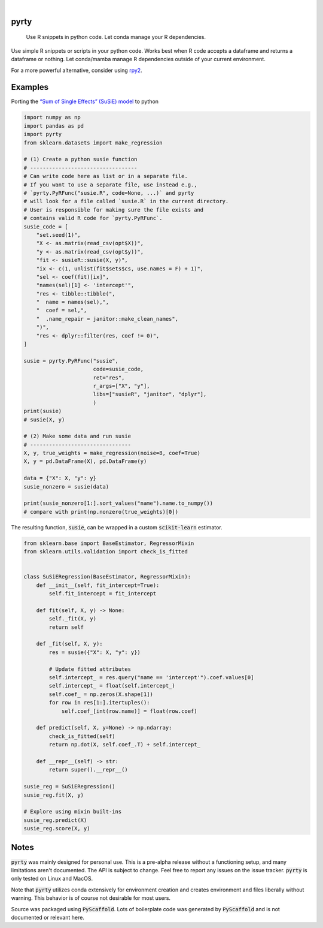.. These are examples of badges you might want to add to your README:
   please update the URLs accordingly

    .. image:: https://api.cirrus-ci.com/github/<USER>/pyrty.svg?branch=main
        :alt: Built Status
        :target: https://cirrus-ci.com/github/<USER>/pyrty
    .. image:: https://readthedocs.org/projects/pyrty/badge/?version=latest
        :alt: ReadTheDocs
        :target: https://pyrty.readthedocs.io/en/stable/
    .. image:: https://img.shields.io/coveralls/github/<USER>/pyrty/main.svg
        :alt: Coveralls
        :target: https://coveralls.io/r/<USER>/pyrty
    .. image:: https://img.shields.io/pypi/v/pyrty.svg
        :alt: PyPI-Server
        :target: https://pypi.org/project/pyrty/
    .. image:: https://img.shields.io/conda/vn/conda-forge/pyrty.svg
        :alt: Conda-Forge
        :target: https://anaconda.org/conda-forge/pyrty
    .. image:: https://pepy.tech/badge/pyrty/month
        :alt: Monthly Downloads
        :target: https://pepy.tech/project/pyrty
    .. image:: https://img.shields.io/twitter/url/http/shields.io.svg?style=social&label=Twitter
        :alt: Twitter
        :target: https://twitter.com/pyrty

.. image:: https://img.shields.io/badge/-PyScaffold-005CA0?logo=pyscaffold
    :alt: Project generated with PyScaffold
    :target: https://pyscaffold.org/

|

=====
pyrty
=====


    Use R snippets in python code. Let conda manage your R dependencies.


Use simple R snippets or scripts in your python code. Works best when R code accepts a dataframe and returns a dataframe or nothing. Let conda/mamba manage R dependencies outside of your current environment.

For a more powerful alternative, consider using `rpy2`_.


=====
Examples
=====

Porting the `“Sum of Single Effects” (SuSiE) model`_ to python

.. code-block:: python

    import numpy as np
    import pandas as pd
    import pyrty
    from sklearn.datasets import make_regression

    # (1) Create a python susie function
    # ----------------------------------
    # Can write code here as list or in a separate file.
    # If you want to use a separate file, use instead e.g.,
    # `pyrty.PyRFunc("susie.R", code=None, ...)` and pyrty 
    # will look for a file called `susie.R` in the current directory.
    # User is responsible for making sure the file exists and
    # contains valid R code for `pyrty.PyRFunc`.
    susie_code = [
        "set.seed(1)",
        "X <- as.matrix(read_csv(opt$X))",
        "y <- as.matrix(read_csv(opt$y))",
        "fit <- susieR::susie(X, y)",
        "ix <- c(1, unlist(fit$sets$cs, use.names = F) + 1)",
        "sel <- coef(fit)[ix]",
        "names(sel)[1] <- 'intercept'",
        "res <- tibble::tibble(",
        "  name = names(sel),",
        "  coef = sel,",
        "  .name_repair = janitor::make_clean_names",
        ")",
        "res <- dplyr::filter(res, coef != 0)",
    ]

    susie = pyrty.PyRFunc("susie",
                          code=susie_code,
                          ret="res",
                          r_args=["X", "y"],
                          libs=["susieR", "janitor", "dplyr"],
                          )
    print(susie)
    # susie(X, y)

    # (2) Make some data and run susie
    # --------------------------------
    X, y, true_weights = make_regression(noise=8, coef=True)
    X, y = pd.DataFrame(X), pd.DataFrame(y)

    data = {"X": X, "y": y}
    susie_nonzero = susie(data)

    print(susie_nonzero[1:].sort_values("name").name.to_numpy())
    # compare with print(np.nonzero(true_weights)[0])


The resulting function, :code:`susie`, can be wrapped in a custom :code:`scikit-learn` estimator.

.. code-block:: python

    from sklearn.base import BaseEstimator, RegressorMixin
    from sklearn.utils.validation import check_is_fitted


    class SuSiERegression(BaseEstimator, RegressorMixin):
        def __init__(self, fit_intercept=True):
            self.fit_intercept = fit_intercept

        def fit(self, X, y) -> None:
            self._fit(X, y)
            return self

        def _fit(self, X, y):
            res = susie({"X": X, "y": y})
            
            # Update fitted attributes
            self.intercept_ = res.query("name == 'intercept'").coef.values[0]
            self.intercept_ = float(self.intercept_)
            self.coef_ = np.zeros(X.shape[1])
            for row in res[1:].itertuples():
                self.coef_[int(row.name)] = float(row.coef)
            
        def predict(self, X, y=None) -> np.ndarray:
            check_is_fitted(self)
            return np.dot(X, self.coef_.T) + self.intercept_

        def __repr__(self) -> str:
            return super().__repr__()

    susie_reg = SuSiERegression()
    susie_reg.fit(X, y)

    # Explore using mixin built-ins
    susie_reg.predict(X)
    susie_reg.score(X, y)


=====
Notes
=====

:code:`pyrty` was mainly designed for personal use. This is a pre-alpha release without a functioning setup, and many limitations aren't documented. The API is subject to change. Feel free to report any issues on the issue tracker. :code:`pyrty` is only tested on Linux and MacOS.

Note that :code:`pyrty` utilizes conda extensively for environment creation and creates environment and files liberally without warning. This behavior is of course not desirable for most users.

Source was packaged using :code:`PyScaffold`. Lots of boilerplate code was generated by :code:`PyScaffold` and is not documented or relevant here.


.. _rpy2: https://rpy2.github.io/index.html
.. _“Sum of Single Effects” (SuSiE) model: https://stephenslab.github.io/susieR/index.html